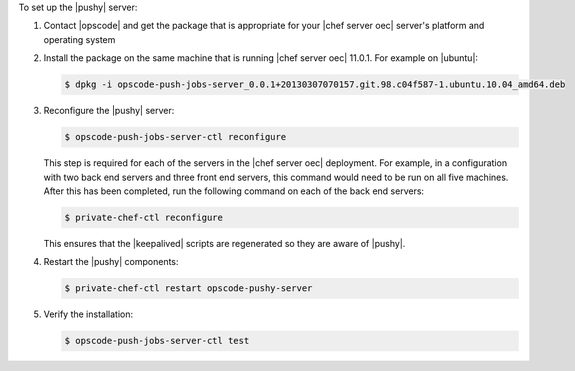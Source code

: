 .. The contents of this file are included in multiple topics.
.. This file should not be changed in a way that hinders its ability to appear in multiple documentation sets. 

To set up the |pushy| server:

#. Contact |opscode| and get the package that is appropriate for your |chef server oec| server's platform and operating system
#. Install the package on the same machine that is running |chef server oec| 11.0.1. For example on |ubuntu|:

   .. code-block:: bash

      $ dpkg -i opscode-push-jobs-server_0.0.1+20130307070157.git.98.c04f587-1.ubuntu.10.04_amd64.deb

#. Reconfigure the |pushy| server:

   .. code-block:: bash

      $ opscode-push-jobs-server-ctl reconfigure

   This step is required for each of the servers in the |chef server oec| deployment. For example, in a configuration with two back end servers and three front end servers, this command would need to be run on all five machines. After this has been completed, run the following command on each of the back end servers:

   .. code-block:: bash

      $ private-chef-ctl reconfigure

   This ensures that the |keepalived| scripts are regenerated so they are aware of |pushy|.

#. Restart the |pushy| components:

   .. code-block:: bash

      $ private-chef-ctl restart opscode-pushy-server

#. Verify the installation:

   .. code-block:: bash

      $ opscode-push-jobs-server-ctl test
